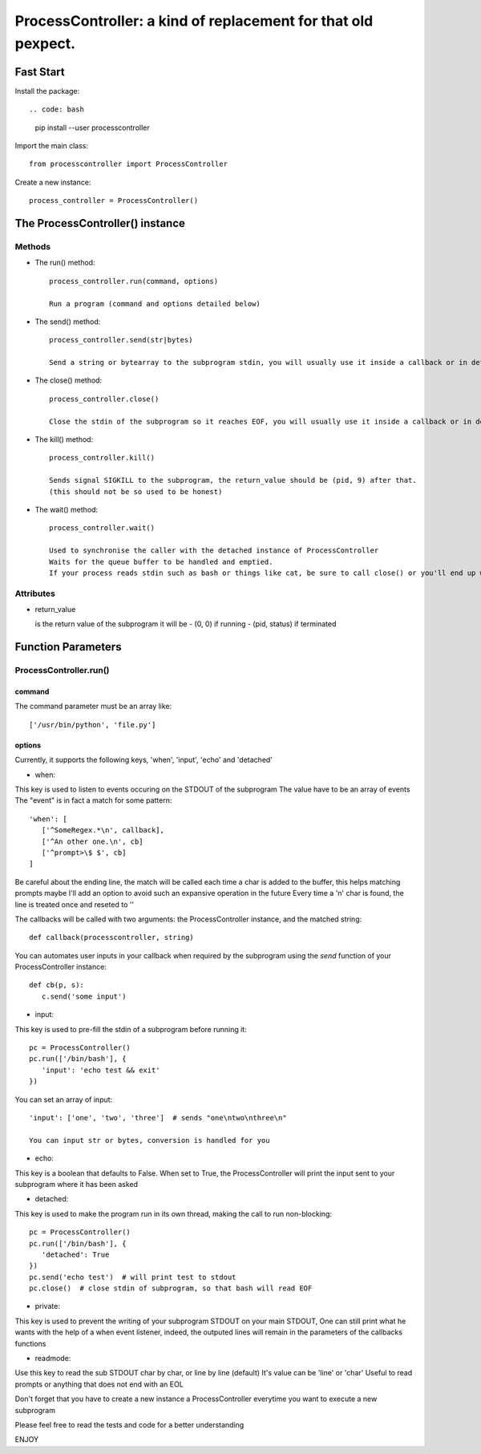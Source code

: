 ProcessController: a kind of replacement for that old pexpect.
~~~~~~~~~~~~~~~~~~~~~~~~~~~~~~~~~~~~~~~~~~~~~~~~~~~~~~~~~~~~~~


Fast Start
==========

Install the package::

.. code: bash

   pip install --user processcontroller


Import the main class::

   from processcontroller import ProcessController


Create a new instance::

   process_controller = ProcessController()


The ProcessController() instance
================================

Methods
-------

* The run() method::

   process_controller.run(command, options)

   Run a program (command and options detailed below)


* The send() method::

   process_controller.send(str|bytes)

   Send a string or bytearray to the subprogram stdin, you will usually use it inside a callback or in detached state


* The close() method::

   process_controller.close()

   Close the stdin of the subprogram so it reaches EOF, you will usually use it inside a callback or in detached state


* The kill() method::

   process_controller.kill()

   Sends signal SIGKILL to the subprogram, the return_value should be (pid, 9) after that.
   (this should not be so used to be honest)


* The wait() method::

   process_controller.wait()

   Used to synchronise the caller with the detached instance of ProcessController
   Waits for the queue buffer to be handled and emptied.
   If your process reads stdin such as bash or things like cat, be sure to call close() or you'll end up with an infinite loop here


Attributes
----------

* return_value

  is the return value of the subprogram it will be
  - (0, 0) if running
  - (pid, status) if terminated


Function Parameters
===================

ProcessController.run()
-----------------------

command
_______

The command parameter must be an array like::

   ['/usr/bin/python', 'file.py']

options
_______

Currently, it supports the following keys, 'when', 'input', 'echo' and 'detached'


* when:

This key is used to listen to events occuring on the STDOUT of the subprogram
The value have to be an array of events
The "event" is in fact a match for some pattern::

   'when': [
      ['^SomeRegex.*\n', callback],
      ['^An other one.\n', cb]
      ['^prompt>\$ $', cb]
   ]

Be careful about the ending line, the match will be called each time a char is added to the buffer, this helps matching prompts
maybe I'll add an option to avoid such an expansive operation in the future
Every time a '\n' char is found, the line is treated once and reseted to ''


The callbacks will be called with two arguments: the ProcessController instance, and the matched string::

   def callback(processcontroller, string)

You can automates user inputs in your callback when required by the subprogram using the *send* function of your ProcessController instance::

   def cb(p, s):
      c.send('some input')


* input:

This key is used to pre-fill the stdin of a subprogram before running it::

   pc = ProcessController()
   pc.run(['/bin/bash'], {
      'input': 'echo test && exit'
   })

You can set an array of input::

   'input': ['one', 'two', 'three']  # sends "one\ntwo\nthree\n"

   You can input str or bytes, conversion is handled for you

* echo:

This key is a boolean that defaults to False.
When set to True, the ProcessController will print the input sent to your subprogram where it has been asked


* detached:

This key is used to make the program run in its own thread, making the call to run non-blocking::

   pc = ProcessController()
   pc.run(['/bin/bash'], {
      'detached': True
   })
   pc.send('echo test')  # will print test to stdout
   pc.close()  # close stdin of subprogram, so that bash will read EOF


* private:

This key is used to prevent the writing of your subprogram STDOUT on your main STDOUT,
One can still print what he wants with the help of a when event listener, indeed, the outputed lines will remain in the parameters of the callbacks functions


* readmode:

Use this key to read the sub STDOUT char by char, or line by line (default)
It's value can be 'line' or 'char'
Useful to read prompts or anything that does not end with an EOL


Don't forget that you have to create a new instance a ProcessController everytime you want to execute a new subprogram

Please feel free to read the tests and code for a better understanding

ENJOY
